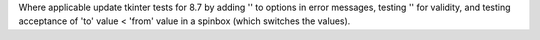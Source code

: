 Where applicable update tkinter tests for 8.7 by adding '' to options in
error messages, testing '' for validity, and testing acceptance of 'to'
value < 'from' value in a spinbox (which switches the values).
